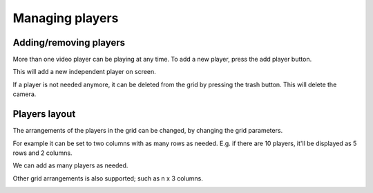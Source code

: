 Managing players
----------------

Adding/removing players
***********************

More than one video player can be playing at any time. To add a new player, press the add player button.

.. image:: ../images/guide/add_add_player_highlight.png

This will add a new independent player on screen.

.. image:: ../images/guide/2_players_vertical.png

If a player is not needed anymore, it can be deleted from the grid by pressing the trash button. This will delete the camera.

.. image:: ../images/guide/delete_player.png

Players layout
**************

The arrangements of the players in the grid can be changed, by changing the grid parameters.

.. image:: ../images/guide/column_selection_highlight.png

For example it can be set to two columns with as many rows as needed. E.g. if there are 10 players, it'll be displayed as 5 rows and 2 columns.

.. image:: ../images/guide/2_players_horizontal.png

We can add as many players as needed.

.. image:: ../images/guide/3players.png

.. image:: ../images/guide/4players.png

Other grid arrangements is also supported; such as n x 3 columns.

.. image:: ../images/guide/4players_cols.png
